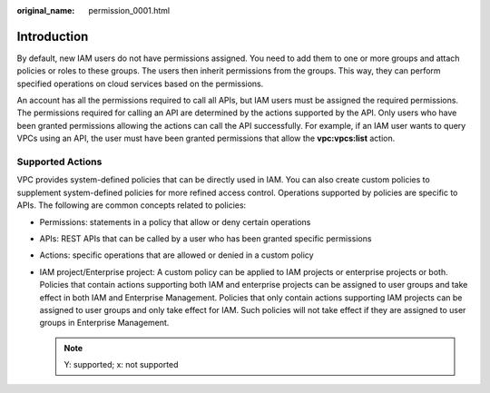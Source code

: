 :original_name: permission_0001.html

.. _permission_0001:

Introduction
============

By default, new IAM users do not have permissions assigned. You need to add them to one or more groups and attach policies or roles to these groups. The users then inherit permissions from the groups. This way, they can perform specified operations on cloud services based on the permissions.

An account has all the permissions required to call all APIs, but IAM users must be assigned the required permissions. The permissions required for calling an API are determined by the actions supported by the API. Only users who have been granted permissions allowing the actions can call the API successfully. For example, if an IAM user wants to query VPCs using an API, the user must have been granted permissions that allow the **vpc:vpcs:list** action.

Supported Actions
-----------------

VPC provides system-defined policies that can be directly used in IAM. You can also create custom policies to supplement system-defined policies for more refined access control. Operations supported by policies are specific to APIs. The following are common concepts related to policies:

-  Permissions: statements in a policy that allow or deny certain operations
-  APIs: REST APIs that can be called by a user who has been granted specific permissions
-  Actions: specific operations that are allowed or denied in a custom policy
-  IAM project/Enterprise project: A custom policy can be applied to IAM projects or enterprise projects or both. Policies that contain actions supporting both IAM and enterprise projects can be assigned to user groups and take effect in both IAM and Enterprise Management. Policies that only contain actions supporting IAM projects can be assigned to user groups and only take effect for IAM. Such policies will not take effect if they are assigned to user groups in Enterprise Management.

   .. note::

      Y: supported; x: not supported
